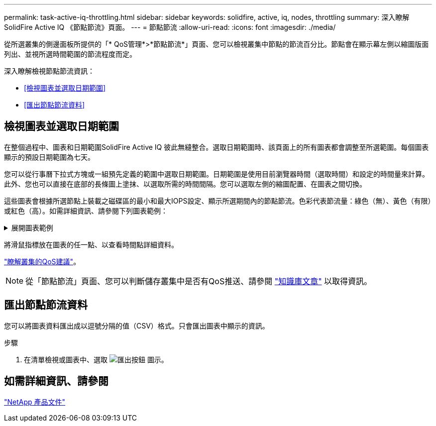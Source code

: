 ---
permalink: task-active-iq-throttling.html 
sidebar: sidebar 
keywords: solidfire, active, iq, nodes, throttling 
summary: 深入瞭解SolidFire Active IQ 《節點節流》頁面。 
---
= 節點節流
:allow-uri-read: 
:icons: font
:imagesdir: ./media/


[role="lead"]
從所選叢集的側邊面板所提供的「* QoS管理*>*節點節流*」頁面、您可以檢視叢集中節點的節流百分比。節點會在顯示幕左側以縮圖版面列出、並視所選時間範圍的節流程度而定。

深入瞭解檢視節點節流資訊：

* <<檢視圖表並選取日期範圍>>
* <<匯出節點節流資料>>




== 檢視圖表並選取日期範圍

在整個過程中、圖表和日期範圍SolidFire Active IQ 彼此無縫整合。選取日期範圍時、該頁面上的所有圖表都會調整至所選範圍。每個圖表顯示的預設日期範圍為七天。

您可以從行事曆下拉式方塊或一組預先定義的範圍中選取日期範圍。日期範圍是使用目前瀏覽器時間（選取時間）和設定的時間量來計算。此外、您也可以直接在底部的長條圖上塗抹、以選取所需的時間間隔。您可以選取左側的縮圖配置、在圖表之間切換。

這些圖表會根據所選節點上裝載之磁碟區的最小和最大IOPS設定、顯示所選期間內的節點節流。色彩代表節流量：綠色（無）、黃色（有限）或紅色（高）。如需詳細資訊、請參閱下列圖表範例：

.展開圖表範例
[%collapsible]
====
image:node_throttling_range.PNG["節點節流圖表"]

====
將滑鼠指標放在圖表的任一點、以查看時間點詳細資料。

link:task-active-iq-qos-recommendations.html["瞭解叢集的QoS建議"]。


NOTE: 從「節點節流」頁面、您可以判斷儲存叢集中是否有QoS推送、請參閱 https://kb.netapp.com/Advice_and_Troubleshooting/Data_Storage_Software/Element_Software/How_to_check_for_QoS_pushback_in_Element_Software["知識庫文章"^] 以取得資訊。



== 匯出節點節流資料

您可以將圖表資料匯出成以逗號分隔的值（CSV）格式。只會匯出圖表中顯示的資訊。

.步驟
. 在清單檢視或圖表中、選取 image:export_button.PNG["匯出按鈕"] 圖示。




== 如需詳細資訊、請參閱

https://www.netapp.com/support-and-training/documentation/["NetApp 產品文件"^]
